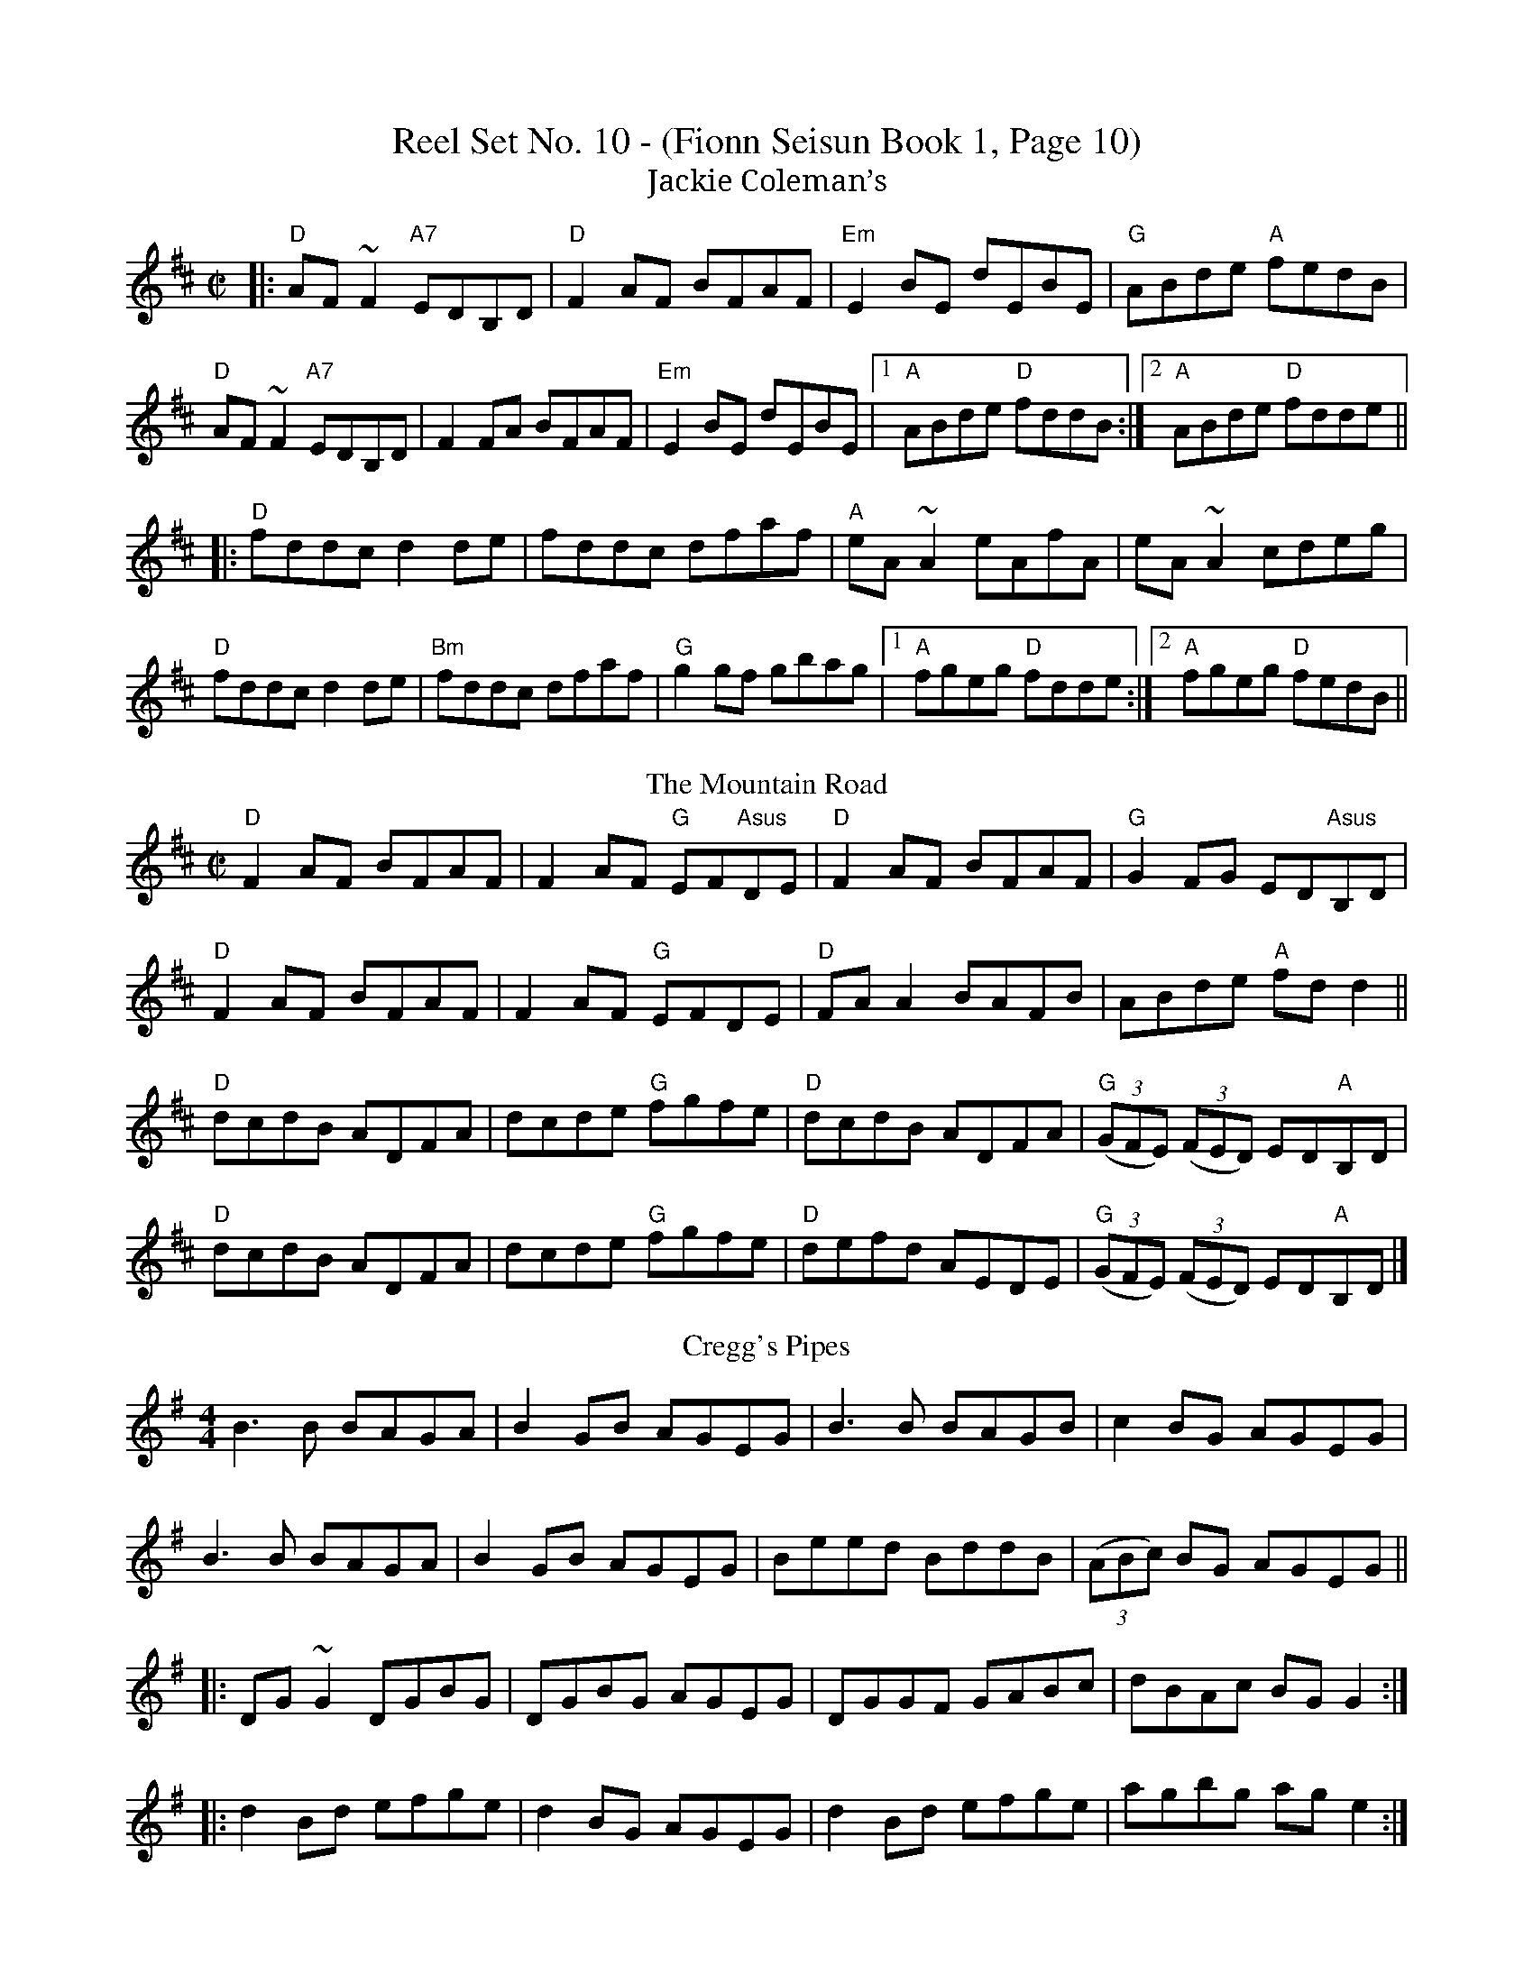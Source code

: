 X:1
T:Reel Set No. 10 - (Fionn Seisun Book 1, Page 10)
T:Jackie Coleman’s
R:reel
M:C|
K:D
|:"D"AF ~F2 "A7"EDB,D|"D"F2AF BFAF|"Em"E2BE dEBE|"G"ABde "A"fedB|
"D"AF ~F2 "A7"EDB,D|F2FA BFAF|"Em"E2BE dEBE|1"A" ABde "D"fddB:|2 "A"ABde "D"fdde||
|:"D"fddc d2de|fddc dfaf|"A"eA~A2 eAfA|eA~A2 cdeg|
"D"fddc d2de|"Bm"fddc dfaf|"G"g2gf gbag|1"A" fgeg "D"fdde:|2 "A"fgeg "D"fedB||
T: The Mountain Road
R: reel
M: C|
L: 1/8
K: Dmaj
"D"F2AF BFAF|F2AF "G"EF"Asus"DE|"D"F2AF BFAF|"G"G2FG ED"Asus"B,D|
"D"F2AF BFAF|F2AF "G"EFDE|"D"FAA2 BAFB|ABde "A"fdd2||
"D"dcdB ADFA|dcde "G"fgfe|"D"dcdB ADFA|"G"((3GFE) ((3FED) ED"A"B,D|
"D"dcdB ADFA|dcde "G"fgfe|"D"defd AEDE|"G"((3GFE) ((3FED) ED"A"B,D|]
T: Cregg's Pipes
R: reel
M: 4/4
L: 1/8
K: Gmaj
B3B BAGA|B2GB AGEG|B3B BAGB|c2BG AGEG|
B3B BAGA|B2GB AGEG|Beed BddB|((3ABc) BG AGEG||
|:DG~G2 DGBG|DGBG AGEG|DGGF GABc|dBAc BGG2:|
|:d2Bd efge|d2BG AGEG|d2Bd efge|agbg age2:|